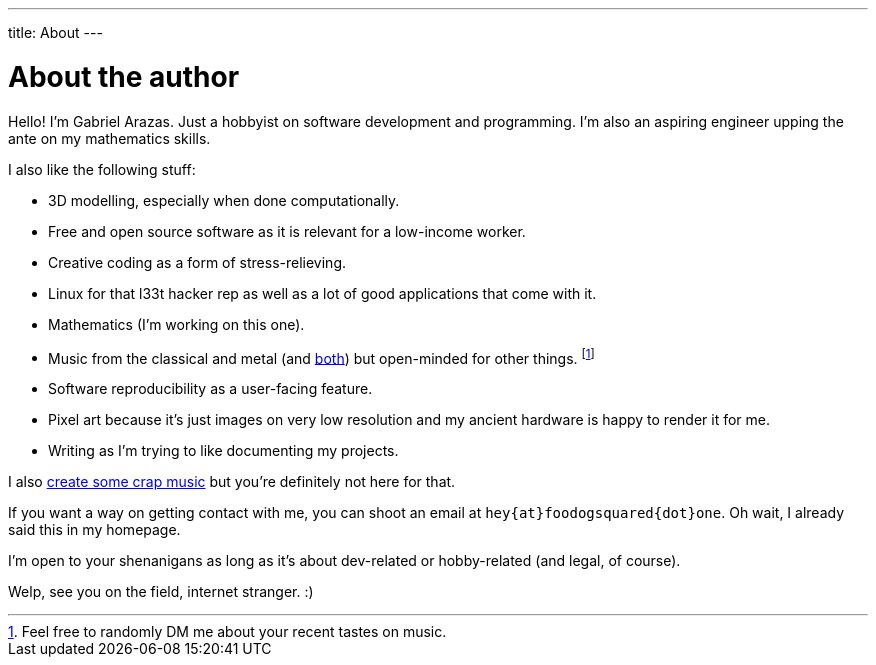 ---
title: About
---

= About the author

Hello! I'm Gabriel Arazas.
Just a hobbyist on software development and programming.
I'm also an aspiring engineer upping the ante on my mathematics skills.

I also like the following stuff:

* 3D modelling, especially when done computationally.
* Free and open source software as it is relevant for a low-income worker.
* Creative coding as a form of stress-relieving.
* Linux for that l33t hacker rep as well as a lot of good applications that come with it.
* Mathematics (I'm working on this one).
* Music from the classical and metal (and https://en.wikipedia.org/wiki/Symphonic_metal[both]) but open-minded for other things.
footnote:[Feel free to randomly DM me about your recent tastes on music.]
* Software reproducibility as a user-facing feature.
* Pixel art because it's just images on very low resolution and my ancient hardware is happy to render it for me.
* Writing as I'm trying to like documenting my projects.

I also https://www.youtube.com/channel/UCuMiU9bzATu5oTp-vhOlL2Q[create some crap music] but you're definitely not here for that.

If you want a way on getting contact with me, you can shoot an email at `hey{at}foodogsquared{dot}one`.
Oh wait, I already said this in my homepage.

I'm open to your shenanigans as long as it's about dev-related or hobby-related (and legal, of course).

Welp, see you on the field, internet stranger. :)

